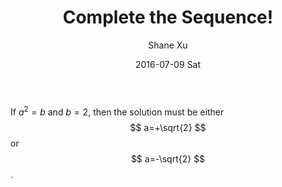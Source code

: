 #+TITLE:       Complete the Sequence!
#+AUTHOR:      Shane Xu
#+EMAIL:       xusheng0711@gmail.com
#+DATE:        2016-07-09 Sat
#+URI:         /blog/%y/%m/%d/complete-the-sequence
#+KEYWORDS:    spoj, algorithm
#+TAGS:        spoj, algorithm, haskell
#+LANGUAGE:    en
#+OPTIONS:     H:3 num:nil toc:nil \n:nil ::t |:t ^:nil -:nil f:t *:t <:t
#+DESCRIPTION: A solution for CMPLS

\begin{equation}
x=\sqrt{b}
\end{equation}
     
If $a^2=b$ and \( b=2 \), then the solution must be
either $$ a=+\sqrt{2} $$ or \[ a=-\sqrt{2} \].
